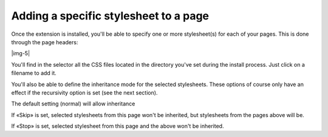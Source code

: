 ﻿.. include:: Images.txt

.. ==================================================
.. FOR YOUR INFORMATION
.. --------------------------------------------------
.. -*- coding: utf-8 -*- with BOM.

.. ==================================================
.. DEFINE SOME TEXTROLES
.. --------------------------------------------------
.. role::   underline
.. role::   typoscript(code)
.. role::   ts(typoscript)
   :class:  typoscript
.. role::   php(code)


Adding a specific stylesheet to a page
^^^^^^^^^^^^^^^^^^^^^^^^^^^^^^^^^^^^^^

Once the extension is installed, you'll be able to specify one or more
stylesheet(s) for each of your pages. This is done through the page
headers:

|img-5|

You'll find in the selector all the CSS files located in the directory
you've set during the install process. Just click on a filename to add
it.

You'll also be able to define the inheritance mode for the selected
stylesheets. These options of course only have an effect if the
recursivity option is set (see the next section).

The default setting (normal) will allow inheritance

If «Skip» is set, selected stylesheets from this page won't be
inherited, but stylesheets from the pages above will be.

If «Stop» is set, selected stylesheet from this page and the above
won't be inherited.

